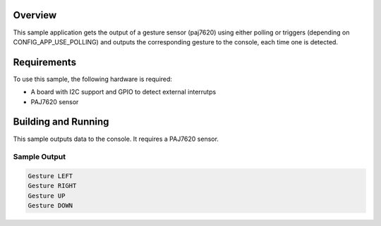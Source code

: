 .. zephyr:code-sample:: paj7620_gesture
   :name: PAJ7620 Gesture Sensor
   :relevant-api: sensor_interface

   Get hand gesture data from PAJ7620 sensor.

Overview
********

This sample application gets the output of a gesture sensor (paj7620) using either polling or
triggers (depending on CONFIG_APP_USE_POLLING) and outputs the corresponding gesture to the
console, each time one is detected.

Requirements
************

To use this sample, the following hardware is required:

* A board with I2C support and GPIO to detect external interrutps
* PAJ7620 sensor

Building and Running
********************

This sample outputs data to the console. It requires a PAJ7620 sensor.

.. zephyr-app-commands::
   :zephyr-app: samples/sensor/paj7620_gesture
   :board: nucleo_f334r8
   :goals: build
   :compact:

Sample Output
=============

.. code-block:: console

   Gesture LEFT
   Gesture RIGHT
   Gesture UP
   Gesture DOWN

